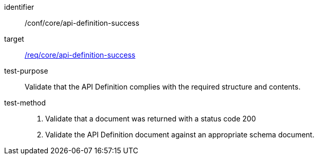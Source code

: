 [[ats_core_api-definition-success]]

[abstract_test]
====
[%metadata]
identifier:: /conf/core/api-definition-success
target:: <<req_core_api-definition-success,/req/core/api-definition-success>>
test-purpose:: Validate that the API Definition complies with the required structure and contents.
test-method::
+
--
1. Validate that a document was returned with a status code 200

2. Validate the API Definition document against an appropriate schema document.
--
====
